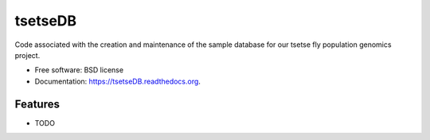 ===============================
tsetseDB
===============================

.. image:: https://badge.fury.io/py/tsetseDB.png
    :target: http://badge.fury.io/py/tsetseDB

.. image:: https://travis-ci.org/xguse/tsetseDB.png?branch=master
        :target: https://travis-ci.org/xguse/tsetseDB

.. image:: https://pypip.in/d/tsetseDB/badge.png
        :target: https://pypi.python.org/pypi/tsetseDB


Code associated with the creation and maintenance of the sample database for our tsetse fly population genomics project.

* Free software: BSD license
* Documentation: https://tsetseDB.readthedocs.org.

Features
--------

* TODO